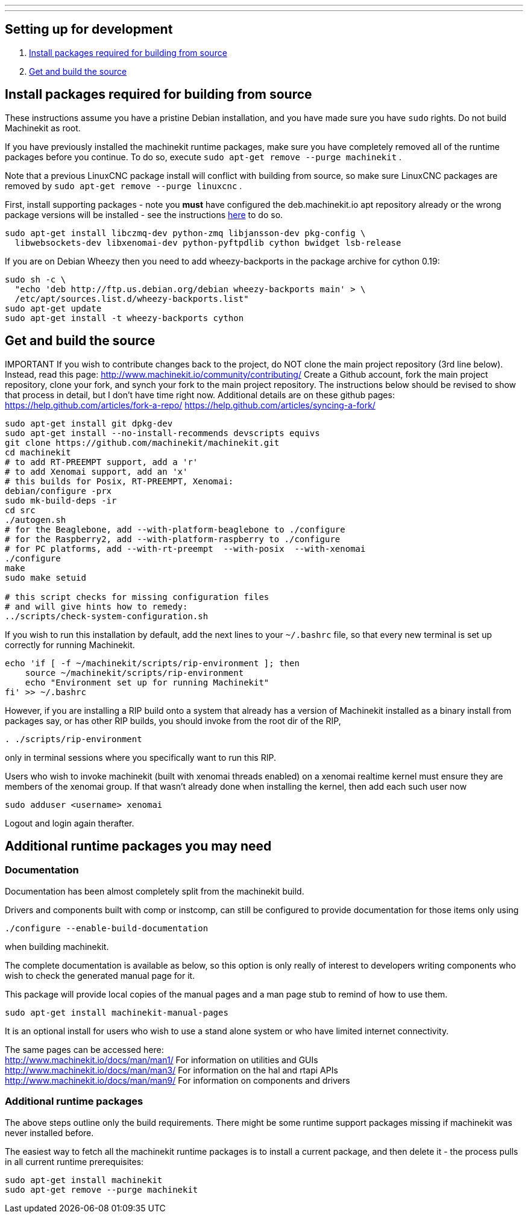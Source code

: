 ---
---

:skip-front-matter:

== [[packages-developing]]Setting up for development

. <<install-development-packages,Install packages required for building from source>>
. <<get-source-and-build,Get and build the source>>

== [[install-development-packages]]Install packages required for building from source

These instructions assume you have a pristine Debian installation, and you
have made sure you have `sudo` rights. Do not build Machinekit as root.

If you have previously installed the machinekit runtime packages, make sure
you have completely removed all of the runtime packages before you continue.
To do so, execute `sudo apt-get remove --purge machinekit` .

Note that a previous LinuxCNC package install will conflict with building from source,
so make sure LinuxCNC packages are removed by `sudo apt-get remove --purge linuxcnc` .

First, install supporting packages - note you *must* have configured the deb.machinekit.io 
apt repository already or the wrong package versions will be installed - see the instructions
link:/docs/getting-started/installing-packages#configure-apt[here] to do so.

[source,bash]
----
sudo apt-get install libczmq-dev python-zmq libjansson-dev pkg-config \
  libwebsockets-dev libxenomai-dev python-pyftpdlib cython bwidget lsb-release
----

If you are on Debian Wheezy then you need to add wheezy-backports in the
package archive for cython 0.19:
[source,bash]
----
sudo sh -c \
  "echo 'deb http://ftp.us.debian.org/debian wheezy-backports main' > \
  /etc/apt/sources.list.d/wheezy-backports.list"
sudo apt-get update
sudo apt-get install -t wheezy-backports cython
----

== [[get-source-and-build]]Get and build the source
IMPORTANT If you wish to contribute changes back to the project, do NOT
clone the main project repository (3rd line below).  Instead, read
this page: http://www.machinekit.io/community/contributing/
Create a Github account, fork the main project repository, clone your
fork, and synch your fork to the main project repository.
The instructions below should be revised to show that process in detail,
but I don't have time right now.  Additional details are on these
github pages:
https://help.github.com/articles/fork-a-repo/
https://help.github.com/articles/syncing-a-fork/


[source,bash]
----
sudo apt-get install git dpkg-dev
sudo apt-get install --no-install-recommends devscripts equivs
git clone https://github.com/machinekit/machinekit.git
cd machinekit
# to add RT-PREEMPT support, add a 'r'
# to add Xenomai support, add an 'x'
# this builds for Posix, RT-PREEMPT, Xenomai:
debian/configure -prx 
sudo mk-build-deps -ir
cd src
./autogen.sh
# for the Beaglebone, add --with-platform-beaglebone to ./configure
# for the Raspberry2, add --with-platform-raspberry to ./configure
# for PC platforms, add --with-rt-preempt  --with-posix  --with-xenomai
./configure  
make
sudo make setuid

# this script checks for missing configuration files
# and will give hints how to remedy:
../scripts/check-system-configuration.sh
----

If you wish to run this installation by default, add the next lines to your `~/.bashrc` file,
so that every new terminal is set up correctly for running Machinekit.

[source,bash]
----
echo 'if [ -f ~/machinekit/scripts/rip-environment ]; then
    source ~/machinekit/scripts/rip-environment
    echo "Environment set up for running Machinekit"
fi' >> ~/.bashrc
----

However, if you are installing a RIP build onto a system that already has a version of Machinekit installed as a binary
install from packages say, or has other RIP builds, you should invoke from the root dir of the RIP,
[source,bash]
----
. ./scripts/rip-environment
----
only in terminal sessions where you specifically want to run this RIP.

Users who wish to invoke machinekit (built with xenomai threads enabled) on a xenomai realtime kernel must ensure they are members of the xenomai group. If that wasn't already done when installing the kernel, then add each such user now

[source,bash]
----
sudo adduser <username> xenomai
----

Logout and login again therafter.


== Additional runtime packages you may need

=== Documentation

Documentation has been almost completely split from the machinekit build.

Drivers and components built with comp or instcomp, can still be configured to provide
documentation for those items only using
[source, bash]
----
./configure --enable-build-documentation
----
when building machinekit.

The complete documentation is available as below, so this option is only really of interest
to developers writing components who wish to check the generated manual page for it.

This package will provide local copies of the manual pages and a man page stub to remind
of how to use them.

[source,bash]
----
sudo apt-get install machinekit-manual-pages
----

It is an optional install for users who wish to use a stand alone system or who have limited
internet connectivity.

The same pages can be accessed here: +
http://www.machinekit.io/docs/man/man1/  For information on utilities and GUIs +
http://www.machinekit.io/docs/man/man3/  For information on the hal and rtapi APIs +
http://www.machinekit.io/docs/man/man9/  For information on components and drivers +


=== Additional runtime packages

The above steps outline only the build requirements. There might be some 
runtime support packages missing if machinekit was never installed before.

The easiest way to fetch all the machinekit runtime packages is to install
a current package, and then delete it - the process pulls in all current
runtime prerequisites:
[source,bash]
----
sudo apt-get install machinekit
sudo apt-get remove --purge machinekit
----
